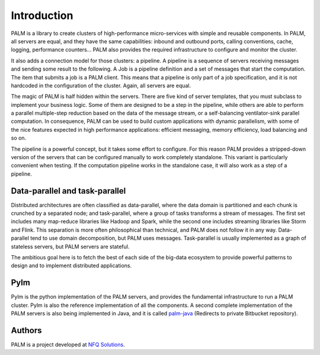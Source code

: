 Introduction
============

PALM is a library to create clusters of high-performance micro-services with
simple and reusable components. In PALM, all servers are equal, and they have
the same capabilities: inbound and outbound ports, calling conventions, cache, logging, performance
counters... PALM also provides the required infrastructure to configure and
monitor the cluster.

.. only:: html

    .. figure:: _images/cluster.png
        :align: center

.. only:: latex

    .. figure:: _images/cluster.pdf
        :align: center
        :scale: 60

It also adds a connection model for those clusters: a pipeline. A pipeline
is a sequence of servers receiving messages and sending some result to the
following. A Job is a pipeline definition and a set of messages that start
the computation. The item that submits a job is a PALM client. This means
that a pipeline is only part of a job specification, and it is not hardcoded
in the configuration of the cluster. Again, all servers are equal.


.. only:: html

    .. figure:: _images/pipeline.png
        :align: center

.. only:: latex

    .. figure:: _images/pipeline.pdf
        :align: center
        :scale: 60

The magic of PALM is half hidden within the servers. There are five kind of
server templates, that you must subclass to implement your business logic.
Some of them are designed to be a step in the pipeline, while others are
able to perform a parallel multiple-step reduction based on the data of the
message stream, or a self-balancing ventilator-sink parallel computation. In
consequence, PALM can be used to build custom applications with dynamic
parallelism, with some of the nice features expected in high performance
applications: efficient messaging, memory efficiency, load balancing and so on.

The pipeline is a powerful concept, but it takes some effort to configure. For
this reason PALM provides a stripped-down version of the servers that can be
configured manually to work completely standalone. This variant is particularly
convenient when testing. If the computation pipeline works in the standalone case,
it will also work as a step of a pipeline.

Data-parallel and task-parallel
-------------------------------

Distributed architectures are often classified as data-parallel, where the data
domain is partitioned and each chunk is crunched by a separated node; and task-parallel,
where a group of tasks transforms a stream of messages. The first set includes
many map-reduce libraries like Hadoop and Spark, while the second one includes
streaming libraries like Storm and Flink. This separation is more often philosophical
than technical, and PALM does not follow it in any way. Data-parallel tend to use
domain decomposition, but PALM uses messages. Task-parallel is usually implemented
as a graph of stateless servers, but PALM servers are stateful.

The ambitious goal here is to fetch the best of each side of the big-data ecosystem
to provide powerful patterns to design and to implement distributed applications.

Pylm
----

Pylm is the python implementation of the PALM servers, and provides the
fundamental infrastructure to run a PALM cluster. Pylm is also the reference
implementation of all the components. A second complete implementation of the
PALM servers is also being implemented in Java, and it is called
`palm-java <https://bitbucket.org/ekergy/palm-java>`_ (Redirects to private
Bitbucket repository).


Authors
-------

PALM is a project developed at `NFQ Solutions <http://nfqsolutions.com>`_.

